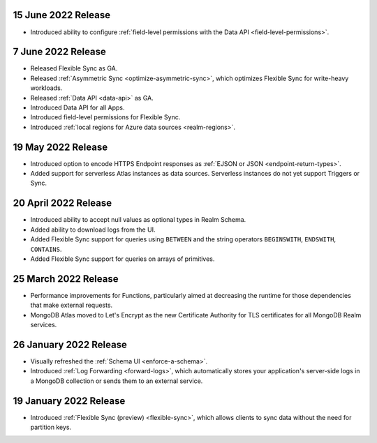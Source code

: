 .. _backend_20220615:

15 June 2022 Release
~~~~~~~~~~~~~~~~~~~~

- Introduced ability to configure :ref:`field-level permissions with the Data API <field-level-permissions>`.

.. _backend_20220607:

7 June 2022 Release
~~~~~~~~~~~~~~~~~~~

- Released Flexible Sync as GA.
- Released :ref:`Asymmetric Sync <optimize-asymmetric-sync>`, which optimizes Flexible Sync for write-heavy workloads.
- Released :ref:`Data API <data-api>` as GA.
- Introduced Data API for all Apps.
- Introduced field-level permissions for Flexible Sync.
- Introduced :ref:`local regions for Azure data sources <realm-regions>`.

.. _backend_20220519:

19 May 2022 Release
~~~~~~~~~~~~~~~~~~~

- Introduced option to encode HTTPS Endpoint responses as :ref:`EJSON or JSON <endpoint-return-types>`.
- Added support for serverless Atlas instances as data sources. Serverless instances do not yet
  support Triggers or Sync.

.. _backend_20220420:

20 April 2022 Release
~~~~~~~~~~~~~~~~~~~~~

- Introduced ability to accept null values as optional types in Realm Schema.
- Added ability to download logs from the UI.
- Added Flexible Sync support for queries using ``BETWEEN`` and the string operators ``BEGINSWITH``, ``ENDSWITH``, ``CONTAINS``.
- Added Flexible Sync support for queries on arrays of primitives.

.. _backend_20220325:

25 March 2022 Release
~~~~~~~~~~~~~~~~~~~~~
- Performance improvements for Functions, particularly aimed at decreasing the 
  runtime for those dependencies that make external requests. 

- MongoDB Atlas moved to Let's Encrypt as the new Certificate 
  Authority for TLS certificates for all MongoDB Realm services.

.. _backend_20220126:

26 January 2022 Release
~~~~~~~~~~~~~~~~~~~~~~~

- Visually refreshed the :ref:`Schema UI <enforce-a-schema>`.
- Introduced :ref:`Log Forwarding <forward-logs>`, which automatically stores your
  application's server-side logs in a MongoDB collection or sends them to
  an external service.

.. _backend_20220119:

19 January 2022 Release
~~~~~~~~~~~~~~~~~~~~~~~

- Introduced :ref:`Flexible Sync (preview) <flexible-sync>`, which allows clients to sync data without the need for partition keys.
